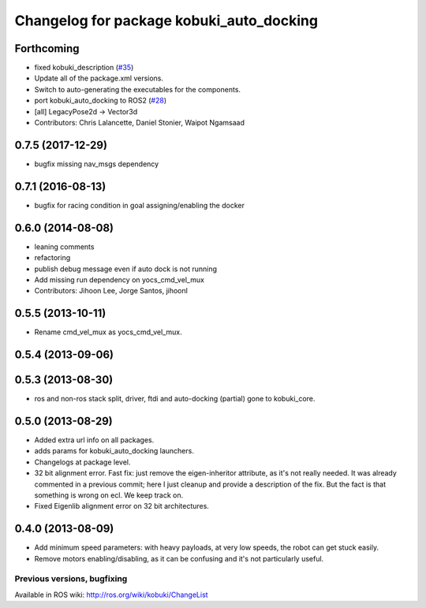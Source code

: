 ^^^^^^^^^^^^^^^^^^^^^^^^^^^^^^^^^^^^^^^^^
Changelog for package kobuki_auto_docking
^^^^^^^^^^^^^^^^^^^^^^^^^^^^^^^^^^^^^^^^^

Forthcoming
-----------
* fixed kobuki_description (`#35 <https://github.com/kobuki-base/kobuki_ros/issues/35>`_)
* Update all of the package.xml versions.
* Switch to auto-generating the executables for the components.
* port kobuki_auto_docking to ROS2 (`#28 <https://github.com/kobuki-base/kobuki_ros/issues/28>`_)
* [all] LegacyPose2d -> Vector3d
* Contributors: Chris Lalancette, Daniel Stonier, Waipot Ngamsaad

0.7.5 (2017-12-29)
------------------
* bugfix missing nav_msgs dependency

0.7.1 (2016-08-13)
------------------
* bugfix for racing condition in goal assigning/enabling the docker

0.6.0 (2014-08-08)
------------------
* leaning comments
* refactoring
* publish debug message even if auto dock is not running
* Add missing run dependency on yocs_cmd_vel_mux
* Contributors: Jihoon Lee, Jorge Santos, jihoonl

0.5.5 (2013-10-11)
------------------
* Rename cmd_vel_mux as yocs_cmd_vel_mux.

0.5.4 (2013-09-06)
------------------

0.5.3 (2013-08-30)
------------------
* ros and non-ros stack split, driver, ftdi and auto-docking (partial) gone to kobuki_core.

0.5.0 (2013-08-29)
------------------
* Added extra url info on all packages.
* adds params for kobuki_auto_docking launchers.
* Changelogs at package level.
* 32 bit alignment error. Fast fix: just remove the
  eigen-inheritor attribute, as it's not really needed. It was already
  commented in a previous commit; here I just cleanup and provide a
  description of the fix.
  But the fact is that something is wrong on ecl. We keep track on.
* Fixed Eigenlib alignment error on 32 bit architectures.

0.4.0 (2013-08-09)
------------------
* Add minimum speed parameters: with heavy payloads, at very low speeds, the robot can get stuck easily.
* Remove motors enabling/disabling, as it can be confusing and it's not particularly useful.


Previous versions, bugfixing
============================

Available in ROS wiki: http://ros.org/wiki/kobuki/ChangeList

